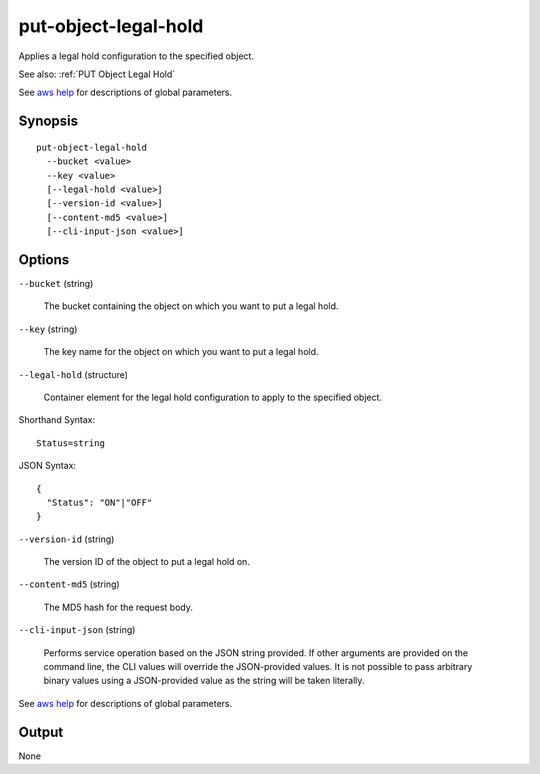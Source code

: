 .. _put-object-legal-hold:

put-object-legal-hold
=====================

Applies a legal hold configuration to the specified object.

See also: :ref:`PUT Object Legal Hold`

See `aws help <https://docs.aws.amazon.com/cli/latest/reference/index.html>`_
for descriptions of global parameters.

Synopsis
--------

::

  put-object-legal-hold
    --bucket <value>
    --key <value>
    [--legal-hold <value>]
    [--version-id <value>]
    [--content-md5 <value>]
    [--cli-input-json <value>]

Options
-------

``--bucket`` (string)

  The bucket containing the object on which you want to put a legal hold.

``--key`` (string)

  The key name for the object on which you want to put a legal hold.

``--legal-hold`` (structure)

  Container element for the legal hold configuration to apply to the specified
  object.

Shorthand Syntax::

    Status=string

JSON Syntax::

  {
    "Status": "ON"|"OFF"
  }

``--version-id`` (string)

  The version ID of the object to put a legal hold on.

``--content-md5`` (string)

  The MD5 hash for the request body.

``--cli-input-json`` (string)

  Performs service operation based on the JSON string provided. If other
  arguments are provided on the command line, the CLI values will override the
  JSON-provided values. It is not possible to pass arbitrary binary values using
  a JSON-provided value as the string will be taken literally.

See `aws help <https://docs.aws.amazon.com/cli/latest/reference/index.html>`_
for descriptions of global parameters.

Output
------

None
